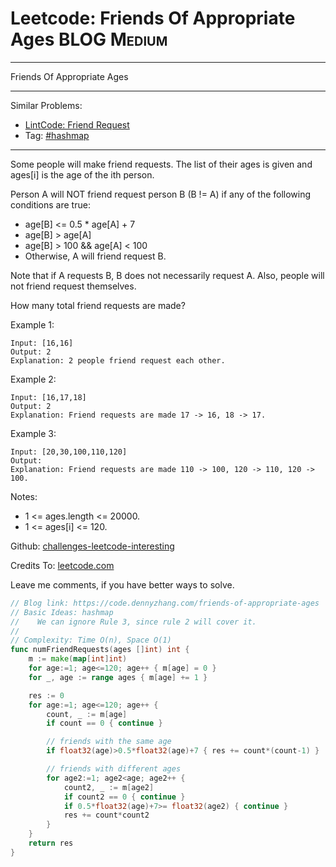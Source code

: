 * Leetcode: Friends Of Appropriate Ages                         :BLOG:Medium:
#+STARTUP: showeverything
#+OPTIONS: toc:nil \n:t ^:nil creator:nil d:nil
:PROPERTIES:
:type:     hashmap
:END:
---------------------------------------------------------------------
Friends Of Appropriate Ages
---------------------------------------------------------------------
Similar Problems:
- [[https://code.dennyzhang.com/friend-request][LintCode: Friend Request]]
- Tag: [[https://code.dennyzhang.com/tag/hashmap][#hashmap]]
---------------------------------------------------------------------
Some people will make friend requests. The list of their ages is given and ages[i] is the age of the ith person. 

Person A will NOT friend request person B (B != A) if any of the following conditions are true:

- age[B] <= 0.5 * age[A] + 7
- age[B] > age[A]
- age[B] > 100 && age[A] < 100
- Otherwise, A will friend request B.

Note that if A requests B, B does not necessarily request A.  Also, people will not friend request themselves.

How many total friend requests are made?

Example 1:
#+BEGIN_EXAMPLE
Input: [16,16]
Output: 2
Explanation: 2 people friend request each other.
#+END_EXAMPLE

Example 2:
#+BEGIN_EXAMPLE
Input: [16,17,18]
Output: 2
Explanation: Friend requests are made 17 -> 16, 18 -> 17.
#+END_EXAMPLE

Example 3:
#+BEGIN_EXAMPLE
Input: [20,30,100,110,120]
Output: 
Explanation: Friend requests are made 110 -> 100, 120 -> 110, 120 -> 100.
#+END_EXAMPLE
 
Notes:

- 1 <= ages.length <= 20000.
- 1 <= ages[i] <= 120.

Github: [[url-external:https://github.com/DennyZhang/challenges-leetcode-interesting/tree/master/friends-of-appropriate-ages][challenges-leetcode-interesting]]

Credits To: [[url-external:https://leetcode.com/problems/friends-of-appropriate-ages/description/][leetcode.com]]

Leave me comments, if you have better ways to solve.

#+BEGIN_SRC go
// Blog link: https://code.dennyzhang.com/friends-of-appropriate-ages
// Basic Ideas: hashmap
//    We can ignore Rule 3, since rule 2 will cover it.
//
// Complexity: Time O(n), Space O(1)
func numFriendRequests(ages []int) int {
    m := make(map[int]int)
    for age:=1; age<=120; age++ { m[age] = 0 }
    for _, age := range ages { m[age] += 1 }

    res := 0
    for age:=1; age<=120; age++ {
        count, _ := m[age]
        if count == 0 { continue }

        // friends with the same age
        if float32(age)>0.5*float32(age)+7 { res += count*(count-1) }
        
        // friends with different ages
        for age2:=1; age2<age; age2++ {
            count2, _ := m[age2]
            if count2 == 0 { continue }
            if 0.5*float32(age)+7>= float32(age2) { continue }
            res += count*count2
        }
    }
    return res
}
#+END_SRC
